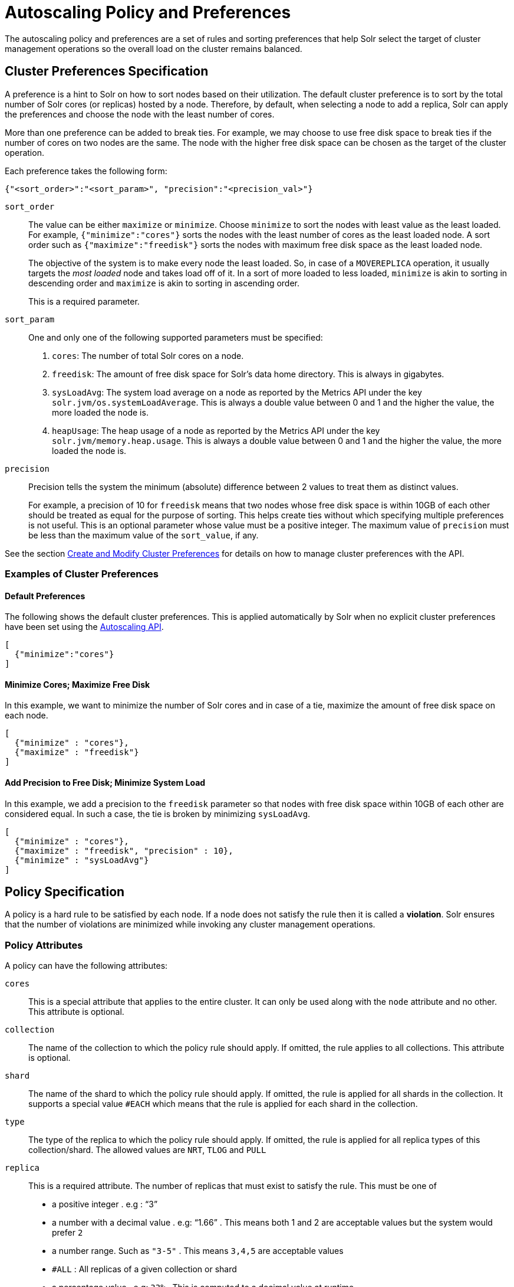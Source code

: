 = Autoscaling Policy and Preferences
:page-toclevels: 2
:page-tocclass: right
// Licensed to the Apache Software Foundation (ASF) under one
// or more contributor license agreements.  See the NOTICE file
// distributed with this work for additional information
// regarding copyright ownership.  The ASF licenses this file
// to you under the Apache License, Version 2.0 (the
// "License"); you may not use this file except in compliance
// with the License.  You may obtain a copy of the License at
//
//   http://www.apache.org/licenses/LICENSE-2.0
//
// Unless required by applicable law or agreed to in writing,
// software distributed under the License is distributed on an
// "AS IS" BASIS, WITHOUT WARRANTIES OR CONDITIONS OF ANY
// KIND, either express or implied.  See the License for the
// specific language governing permissions and limitations
// under the License.

The autoscaling policy and preferences are a set of rules and sorting preferences that help Solr select the target of cluster management operations so the overall load on the cluster remains balanced.

== Cluster Preferences Specification

A preference is a hint to Solr on how to sort nodes based on their utilization. The default cluster preference is to sort by the total number of Solr cores (or replicas) hosted by a node. Therefore, by default, when selecting a node to add a replica, Solr can apply the preferences and choose the node with the least number of cores.

More than one preference can be added to break ties. For example, we may choose to use free disk space to break ties if the number of cores on two nodes are the same. The node with the higher free disk space can be chosen as the target of the cluster operation.

Each preference takes the following form:

[source,json]
{"<sort_order>":"<sort_param>", "precision":"<precision_val>"}

`sort_order`::
The value can be either `maximize` or `minimize`. Choose `minimize` to sort the nodes with least value as the least loaded. For example, `{"minimize":"cores"}` sorts the nodes with the least number of cores as the least loaded node. A sort order such as `{"maximize":"freedisk"}` sorts the nodes with maximum free disk space as the least loaded node.
+
The objective of the system is to make every node the least loaded. So, in case of a `MOVEREPLICA` operation, it usually targets the _most loaded_ node and takes load off of it. In a sort of more loaded to less loaded, `minimize` is akin to sorting in descending order and `maximize` is akin to sorting in ascending order.
+
This is a required parameter.

`sort_param`::
One and only one of the following supported parameters must be specified:

. `cores`: The number of total Solr cores on a node.
. `freedisk`: The amount of free disk space for Solr's data home directory. This is always in gigabytes.
. `sysLoadAvg`: The system load average on a node as reported by the Metrics API under the key `solr.jvm/os.systemLoadAverage`. This is always a double value between 0 and 1 and the higher the value, the more loaded the node is.
. `heapUsage`: The heap usage of a node as reported by the Metrics API under the key `solr.jvm/memory.heap.usage`. This is always a double value between 0 and 1 and the higher the value, the more loaded the node is.

`precision`::
Precision tells the system the minimum (absolute) difference between 2 values to treat them as distinct values.
+
For example, a precision of 10 for `freedisk` means that two nodes whose free disk space is within 10GB of each other should be treated as equal for the purpose of sorting. This helps create ties without which specifying multiple preferences is not useful. This is an optional parameter whose value must be a positive integer. The maximum value of `precision` must be less than the maximum value of the `sort_value`, if any.

See the section <<solrcloud-autoscaling-api.adoc#create-and-modify-cluster-preferences,Create and Modify Cluster Preferences>> for details on how to manage cluster preferences with the API.

=== Examples of Cluster Preferences

==== Default Preferences
The following shows the default cluster preferences. This is applied automatically by Solr when no explicit cluster preferences have been set using the <<solrcloud-autoscaling-api.adoc#solrcloud-autoscaling-api,Autoscaling API>>.

[source,json]
[
  {"minimize":"cores"}
]

==== Minimize Cores; Maximize Free Disk
In this example, we want to minimize the number of Solr cores and in case of a tie, maximize the amount of free disk space on each node.

[source,json]
[
  {"minimize" : "cores"},
  {"maximize" : "freedisk"}
]

==== Add Precision to Free Disk; Minimize System Load
In this example, we add a precision to the `freedisk` parameter so that nodes with free disk space within 10GB of each other are considered equal. In such a case, the tie is broken by minimizing `sysLoadAvg`.

[source,json]
[
  {"minimize" : "cores"},
  {"maximize" : "freedisk", "precision" : 10},
  {"minimize" : "sysLoadAvg"}
]

== Policy Specification

A policy is a hard rule to be satisfied by each node. If a node does not satisfy the rule then it is called a *violation*. Solr ensures that the number of violations are minimized while invoking any cluster management operations.

=== Policy Attributes
A policy can have the following attributes:

`cores`::
This is a special attribute that applies to the entire cluster. It can only be used along with the `node` attribute and no other. This attribute is optional.

`collection`::
The name of the collection to which the policy rule should apply. If omitted, the rule applies to all collections. This attribute is optional.

`shard`::
The name of the shard to which the policy rule should apply. If omitted, the rule is applied for all shards in the collection. It supports a special value `#EACH` which means that the rule is applied for each shard in the collection.

`type`::
The type of the replica to which the policy rule should apply. If omitted, the rule is applied for all replica types of this collection/shard. The allowed values are `NRT`, `TLOG` and `PULL`

`replica`::
This is a required attribute. The number of replicas that must exist to satisfy the rule. This must be one of

* a positive integer . e.g : "`3`"
* a number with a decimal value . e.g: "`1.66`" . This means both 1 and 2 are acceptable values but the system would prefer `2`
* a number range. Such as `"3-5"` . This means `3,4,5` are acceptable values
* `#ALL` : All replicas of a given collection or shard
* a percentage value . e.g: `33%` . This is computed to a decimal value at runtime
* `#EQUAL` : Divide the no:of replicas equally among all the nodes qualifying a certain property and place equal no:of them in each node


`strict`::
An optional boolean value. The default is `true`. If true, the rule must be satisfied. If false, Solr tries to satisfy the rule on a best effort basis but if no node can satisfy the rule then any node may be chosen.

One and only one of the following attributes can be specified in addition to the above attributes:

`node`::
The name of the node to which the rule should apply. The default value is `#ANY` which means that any node in the cluster may satisfy the rule.

`port`::
The port of the node to which the rule should apply.

`freedisk`::
The free disk space in gigabytes of the node. This must be a positive 64-bit integer value.

`host`::
The host name of the node.

`sysLoadAvg`::
The system load average of the node as reported by the Metrics API under the key `solr.jvm/os.systemLoadAverage`. This is floating point value between 0 and 1.

`heapUsage`::
The heap usage of the node as reported by the Metrics API under the key `solr.jvm/memory.heap.usage`. This is floating point value between 0 and 1.

`nodeRole`::
The role of the node. The only supported value currently is `overseer`.

`ip_1, ip_2, ip_3, ip_4`::
The least significant to most significant segments of IP address. For example, for an IP address `192.168.1.2`, `ip_1 = 2`, `ip_2 = 1`, `ip_3 = 168`, `ip_4 = 192`.

`sysprop.<system_property_name>`::
Any arbitrary system property set on the node on startup.

`metrics:<full-path-to-the metric>`::
Any arbitrary metric. For example, `metrics:solr.node:CONTAINER.fs.totalSpace`. Refer to the `key` parameter in the  <<metrics-reporting.adoc#metrics-reporting, Metrics API>> section.

`diskType`::
The type of disk drive being used for Solr's `coreRootDirectory`. The only two supported values are `rotational` and `ssd`. Refer to `coreRootDirectory` parameter in the <<format-of-solr-xml.adoc#solr-xml-parameters, Solr.xml Parameters>> section.
+
It's value is fetched from the Metrics API with the key named `solr.node:CONTAINER.fs.coreRoot.spins`. The disk type is auto-detected by Lucene using various heuristics and it is not guaranteed to be correct across all platforms or operating systems. Refer to the <<taking-solr-to-production.adoc#dynamic-defaults-for-concurrentmergescheduler, Dynamic defaults for ConcurrentMergeScheduler>> section for more details.

=== Policy Operators

Each attribute in the policy may specify one of the following operators along with the value.

* `<`: Less than
* `>`: Greater than
* `!`: Not
* Range operator `(-)` : a value such as `"3-5"` means a value between 3 to 5 (inclusive). This is only supported in the following attributes
** `replica`
* None means equal

==== Special functions
This supports values calculated at the time of execution.

* `%` : A certain percentage of the value. This is supported by the following attributes
** `replica`
** `freedisk`
* `#ALL` : This is applied to the `replica` attribute only. This means all replicas qualifying a certain clause
* `#EQUAL`:  This is applied to the `replica` attribute only. This means equal no:of replicas in each bucket

=== Examples of Policy Rules

==== Limit Replica Placement
Do not place more than one replica of the same shard on the same node:

[source,json]
{"replica": "<2", "shard": "#EACH", "node": "#ANY"}

==== Limit Cores per Node
Do not place more than 10 cores in any node. This rule can only be added to the cluster policy because it mentions the `cores` attribute that is only applicable cluster-wide.

[source,json]
{"cores": "<10", "node": "#ANY"}

==== Place Replicas Based on Port
Place exactly 1 replica of each shard of collection `xyz` on a node running on port `8983`

[source,json]
{"replica": 1, "shard": "#EACH", "collection": "xyz", "port": "8983"}

==== Place Replicas Based on a System Property
Place all replicas on a node with system property `availability_zone=us-east-1a`.

[source,json]
{"replica": "#ALL", "sysprop.availability_zone": "us-east-1a"}

===== Use Percentage

====== example 1
Place roughly a maximum of a 3rd of the replicas of a shard in a node. In the following example, the value of replica is computed in real time.
[source,json]
{"replica": "33%", "shard": "#EACH", "node": "#ANY"}

If the no:of of replicas in a shard is `2` , `33% of 2 = 0.66` . This means a node may have a maximum of `1` and a minimum of `0` replicas of each shard.

It is possible to get the same effect by hard coding the value of replica as follows

[source,json]
{"replica": 0.66, "shard": "#EACH", "node": "#ANY"}

or using the range operator

[source,json]
{"replica": "0-1", "shard": "#EACH", "node": "#ANY"}

====== example 2
Distribute  replicas across  datacenters east and west at a `1:2` ratio

[source,json]
{"replica": "33%", "shard": "#EACH", "sysprop.zone": "east"}
{"replica": "66%", "shard": "#EACH", "sysprop.zone": "west"}

For the above rule to work, all nodes must the started with a system property called `"zone"`


==== Place Replicas Based on Node Role
Do not place any replica on a node which has the overseer role. Note that the role is added by the `addRole` collection API. It is *not* automatically the node which is currently the overseer.

[source,json]
{"replica": 0, "nodeRole": "overseer"}

==== Place Replicas Based on Free Disk
Place all replicas in nodes with freedisk more than 500GB. Here again, we have to write the rule in the negative sense.

[source,json]
{"replica": "#ALL", "freedisk": ">500"}

Do not use more than `50%` of diskspace in any node
[source,json]
{"replica": "#ALL", "freedisk": ">50%"}


==== Try to Place Replicas Based on Free Disk
Place all replicas in nodes with freedisk more than 500GB when possible. Here we use the strict keyword to signal that this rule is to be honored on a best effort basis.

[source,json]
{"replica": "#ALL", "freedisk": ">500", "strict" : false}

==== Try to Place all Replicas of type TLOG on Nodes with SSD Drives

[source,json]
{ "replica": "#ALL","type" : "TLOG",  "diskType" : "ssd" }

==== Try to Place all Replicas of type PULL on Nodes with Rotational Disk Drives

[source,json]
{ "replica": "#ALL",   "type" : "PULL" , "diskType" : "rotational"}

[[collection-specific-policy]]
== Defining Collection-Specific Policies

By default, the cluster policy, if it exists, is used automatically for all collections in the cluster. However, we can create named policies which can be attached to a collection at the time of its creation by specifying the policy name along with a `policy` parameter.

When a collection-specific policy is used, the rules in that policy are *appended* to the rules in the cluster policy and the combination of both are used. Therefore, it is recommended that you do not add rules to collection-specific policy that conflict with the ones in the cluster policy. Doing so will disqualify all nodes in the cluster from matching all criteria and make the policy useless.

It is possible to override conditions specified in the cluster policy using collection-specific policy. For example, if a clause `{replica:'<3', node:'#ANY'}` is present in the cluster policy and the collection-specific policy has a clause `{replica:'<4', node:'#ANY'}`, the cluster policy is ignored in favor of the collection policy.

Also, if `maxShardsPerNode` is specified during the time of collection creation, then both `maxShardsPerNode` and the policy rules must be satisfied.

Some attributes such as `cores` can only be used in the cluster policy. See the section above on policy attributes for details.

The policy is used by these <<collections-api.adoc#collections-api,Collections API>> commands:

* CREATE
* CREATESHARD
* ADDREPLICA
* RESTORE
* SPLITSHARD

In the future, the policy and preferences will be used by the Autoscaling framework to automatically change the cluster in response to events such as a node being added or lost.
